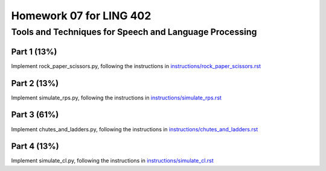 ========================
Homework 07 for LING 402
========================

--------------------------------------------------------
Tools and Techniques for Speech and Language Processing
--------------------------------------------------------


Part 1 (13%)
===========

Implement rock_paper_scissors.py, following the instructions in `instructions/rock_paper_scissors.rst`_



Part 2 (13%)
===========

Implement simulate_rps.py, following the instructions in `instructions/simulate_rps.rst`_



Part 3 (61%)
===========

Implement chutes_and_ladders.py, following the instructions in `instructions/chutes_and_ladders.rst`_



Part 4 (13%)
===========

Implement simulate_cl.py, following the instructions in `instructions/simulate_cl.rst`_





.. _`instructions/rock_paper_scissors.rst`: instructions/rock_paper_scissors.rst
.. _`instructions/simulate_rps.rst`: instructions/simulate_rps.rst
.. _`instructions/chutes_and_ladders.rst`: instructions/chutes_and_ladders.rst
.. _`instructions/simulate_cl.rst`: instructions/simulate_cl.rst

